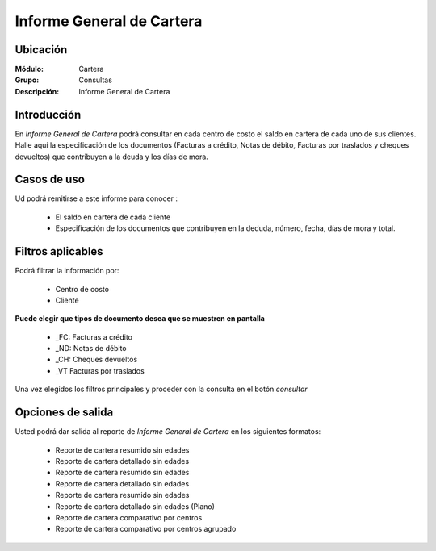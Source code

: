 ==========================
Informe General de Cartera
==========================

Ubicación
---------

:Módulo:
 Cartera

:Grupo:
 Consultas

:Descripción:
  Informe General de Cartera

Introducción
------------

En *Informe General de Cartera* podrá consultar en cada centro de costo el saldo en cartera de cada uno de sus clientes. Halle aquí la especificación de los documentos (Facturas a crédito, Notas de débito, Facturas por traslados y cheques devueltos) que contribuyen a la deuda y los días de mora.

Casos de uso
------------

Ud podrá remitirse a este informe para conocer :

	- El saldo en cartera de cada cliente
	- Especificación de los documentos que contribuyen en la deduda, número, fecha, días de mora y total.
	


Filtros aplicables
------------------
Podrá filtrar la información por:

	- Centro de costo
	- Cliente

**Puede elegir que tipos de documento desea que se muestren en pantalla**

 - _FC: Facturas a crédito
 - _ND: Notas de débito
 - _CH: Cheques devueltos
 - _VT	Facturas por traslados

Una vez elegidos los filtros principales y proceder con la consulta en el botón |btn_ok.bmp| *consultar* 

Opciones de salida
------------------
Usted podrá dar salida al reporte de *Informe General de Cartera* en los siguientes formatos:

	- |printer_q.bmp| Reporte de cartera resumido sin edades
	- |printer_q.bmp| Reporte de cartera detallado sin edades
	- |pdf_logo.gif| Reporte de cartera resumido sin edades
	- |pdf_logo.gif| Reporte de cartera detallado sin edades
	- |excel.bmp| Reporte de cartera resumido sin edades
	- |excel.bmp| Reporte de cartera detallado sin edades (Plano)
	- |excel.bmp| Reporte de cartera comparativo por centros
	- |excel.bmp| Reporte de cartera comparativo por centros agrupado




.. |pdf_logo.gif| image:: /_images/generales/pdf_logo.gif
.. |excel.bmp| image:: /_images/generales/excel.bmp
.. |codbar.png| image:: /_images/generales/codbar.png
.. |printer_q.bmp| image:: /_images/generales/printer_q.bmp
.. |calendaricon.gif| image:: /_images/generales/calendaricon.gif
.. |gear.bmp| image:: /_images/generales/gear.bmp
.. |openfolder.bmp| image:: /_images/generales/openfold.bmp
.. |library_listview.bmp| image:: /_images/generales/library_listview.png
.. |plus.bmp| image:: /_images/generales/plus.bmp
.. |wzedit.bmp| image:: /_images/generales/wzedit.bmp
.. |buscar.bmp| image:: /_images/generales/buscar.bmp
.. |delete.bmp| image:: /_images/generales/delete.bmp
.. |btn_ok.bmp| image:: /_images/generales/btn_ok.bmp
.. |refresh.bmp| image:: /_images/generales/refresh.bmp
.. |descartar.bmp| image:: /_images/generales/descartar.bmp
.. |save.bmp| image:: /_images/generales/save.bmp
.. |wznew.bmp| image:: /_images/generales/wznew.bmp